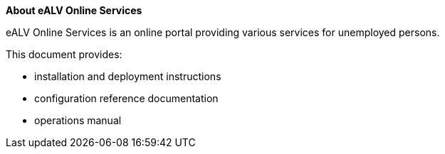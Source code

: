 **About eALV Online Services**

eALV Online Services is an online portal providing various services for unemployed persons.

This document provides:

* installation and deployment instructions
* configuration reference documentation
* operations manual


